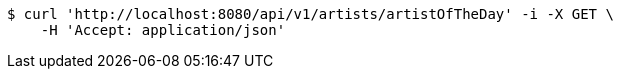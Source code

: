 [source,bash]
----
$ curl 'http://localhost:8080/api/v1/artists/artistOfTheDay' -i -X GET \
    -H 'Accept: application/json'
----